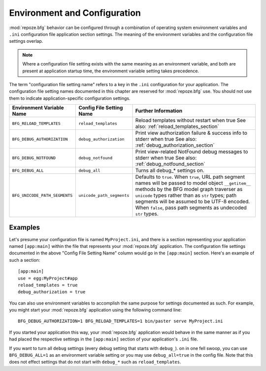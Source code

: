 .. _environment_chapter:

Environment and Configuration
=============================

:mod:`repoze.bfg` behavior can be configured through a combination of
operating system environment variables and ``.ini`` configuration file
application section settings.  The meaning of the environment
variables and the configuration file settings overlap.

.. note:: Where a configuration file setting exists with the same
          meaning as an environment variable, and both are present at
          application startup time, the environment variable setting
          takes precedence.

The term "configuration file setting name" refers to a key in the
``.ini`` configuration for your application.  The configuration file
setting names documented in this chapter are reserved for
:mod:`repoze.bfg` use.  You should not use them to indicate
application-specific configuration settings.

+---------------------------------+-----------------------------+----------------------------------------+
| Environment Variable Name       | Config File Setting Name    |       Further Information              |
+=================================+=============================+========================================+
| ``BFG_RELOAD_TEMPLATES``        |  ``reload_templates``       |  Reload templates without restart      |
|                                 |                             |  when true                             |
|                                 |                             |  See also:                             |
|                                 |                             |  :ref:`reload_templates_section`       |
+---------------------------------+-----------------------------+----------------------------------------+
| ``BFG_DEBUG_AUTHORIZATION``     |  ``debug_authorization``    |  Print view authorization failure &    |
|                                 |                             |  success info to stderr when true      |
|                                 |                             |  See also:                             |
|                                 |                             |  :ref:`debug_authorization_section`    | 
+---------------------------------+-----------------------------+----------------------------------------+
| ``BFG_DEBUG_NOTFOUND``          |  ``debug_notfound``         |  Print view-related NotFound debug     |
|                                 |                             |  messages to stderr when true          |
|                                 |                             |  See also:                             |
|                                 |                             |  :ref:`debug_notfound_section`         |
+---------------------------------+-----------------------------+----------------------------------------+
| ``BFG_DEBUG_ALL``               |  ``debug_all``              |  Turns all debug_* settings on.        |
+---------------------------------+-----------------------------+----------------------------------------+
| ``BFG_UNICODE_PATH_SEGMENTS``   |  ``unicode_path_segments``  |  Defaults to ``true``.  When ``true``, |
|                                 |                             |  URL path segment names will be passed |
|                                 |                             |  to model object ``__getitem__``       |
|                                 |                             |  methods by the BFG model graph        |
|                                 |                             |  traverser as ``unicode`` types rather |
|                                 |                             |  than as ``str`` types; path segments  |
|                                 |                             |  will be assumed to be UTF-8 encoded.  |
|                                 |                             |  When ``false``, pass path segments    |
|                                 |                             |  as undecoded ``str`` types.           |
+---------------------------------+-----------------------------+----------------------------------------+

Examples
--------

Let's presume your configuration file is named ``MyProject.ini``, and
there is a section representing your application named ``[app:main]``
within the file that represents your :mod:`repoze.bfg` application.
The configuration file settings documented in the above "Config File
Setting Name" column would go in the ``[app:main]`` section.  Here's
an example of such a section::

  [app:main]
  use = egg:MyProject#app
  reload_templates = true
  debug_authorization = true

You can also use environment variables to accomplish the same purpose
for settings documented as such.  For example, you might start your
:mod:`repoze.bfg` application using the following command line::

  BFG_DEBUG_AUTHORIZATION=1 BFG_RELOAD_TEMPLATES=1 bin/paster serve MyProject.ini

If you started your application this way, your :mod:`repoze.bfg`
application would behave in the same manner as if you had placed the
respective settings in the ``[app:main]`` section of your
application's ``.ini`` file.

If you want to turn all ``debug`` settings (every debug setting that
starts with ``debug_``). on in one fell swoop, you can use
``BFG_DEBUG_ALL=1`` as an environment variable setting or you may use
``debug_all=true`` in the config file.  Note that this does not effect
settings that do not start with ``debug_*`` such as
``reload_templates``.
